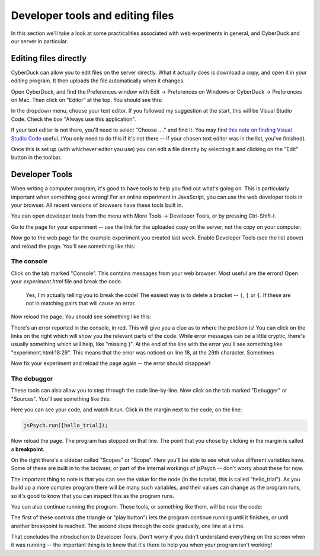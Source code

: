 Developer tools and editing files
=================================

In this section we'll take a look at some practicalities
associated with web experiments in general, and CyberDuck
and our server in particular.

Editing files directly
----------------------

CyberDuck can allow you to edit files on the server directly.
What it actually does is download a copy, and open it in your editing program.
It then uploads the file automatically when it changes.

Open CyberDuck, and find the Preferences window with
Edit → Preferences on Windows or CyberDuck → Preferences on Mac.
Then click on "Editor" at the top. You should see this:

.. image:: images/choose_editor_1.png
  :width: 90%

In the dropdown menu, choose your text editor. If you followed my suggestion at the
start, this will be Visual Studio Code. Check the box "Always use this application".

If your text editor is not there,
you'll need to select "Choose ...." and find it. You may find 
`this note on finding Visual Studio Code <editor_hunt>`_ useful. (You only
need to do this if it's not there -- if your chosen text editor
was in the list, you've finished).

Once this is set up (with whichever editor you use) you can edit a file
directly by selecting it and clicking on the "Edit" button in the toolbar.

.. image:: images/edit.png
  :width: 90%

Developer Tools
---------------

When writing a computer program, it's good to have
tools to help you find out what's going on. This is
particularly important when something goes wrong! For an
online experiment in JavaScript, you can use the
web developer tools in your browser. All recent versions of
browsers have these tools built in.

You can open developer tools from the menu with More Tools → Developer Tools,
or by pressing Ctrl-Shift-I.

Go to the page for your experiment -- use the link for the
uploaded copy on the server, not the copy on your computer.

Now go to the web page for the example experiment
you created last week. Enable Developer Tools (see the list above) and
reload the page. You'll see something like this:

.. image:: images/dev_tools.png
  :width: 90%

The console
...........

Click on the tab marked "Console". This contains messages from your web browser.
Most useful are the errors! Open your `experiment.html` file and break the code.

    Yes, I'm actually telling you to break the code! The easiest way is to delete
    a bracket -- ``(``, ``[`` or ``{``. If these are not in matching pairs that will cause an
    error.

Now reload the page. You should see something like this:

.. image:: images/dev_tools_error.png
  :width: 90%

There's an error reported in the console, in red. This will give you a clue as
to where the problem is! You can click on the links on the right which will show
you the relevant parts of the code. While error messages can be a little cryptic,
there's usually something which will help, like "missing }". At the end of the line
with the error you'll see something like "experiment.html:18:29". This means that
the error was noticed on line 18, at the 29th character. Sometimes 

Now fix your experiment and reload the page again -- the error should disappear!

The debugger
............

These tools can also allow you to step through the code line-by-line. Now click
on the tab marked "Debugger" or "Sources". You'll see something like this:

.. image:: images/debugger.png
  :width: 90%

Here you can see your code, and watch it run. Click in the margin next to the code,
on the line:

.. code:: javascript

    jsPsych.run([hello_trial]);

Now reload the page. The program has stopped on that line. The point that you chose
by clicking in the margin is called a **breakpoint**.

.. image:: images/debugger_stopped.png
  :width: 90%

On the right there's a sidebar called "Scopes" or "Scope". Here you'll be able to see what
value different variables have. Some of these are built in to the browser, or part of the
internal workings of jsPsych -- don't worry about these for now.

The important thing to note is that you can see the value for the node (in the tutorial,
this is called "hello_trial"). As you build up a more complex program there will be
many such variables, and their values can change as the program runs, so it's good
to know that you can inspect this as the program runs.

You can also continue running the program. These tools, or something like them, will be
near the code:

.. image:: images/debugger_controls.png
  :width: 20%

The first of these controls (the triangle or "play button")
lets the program continue running until it finishes, or until another breakpoint is reached.
The second steps through the code gradually, one line at a time.

That concludes the introduction to Developer Tools. Don't worry if you didn't understand
everything on the screen when it was running -- the important thing is to know that it's
there to help you when your program isn't working!
